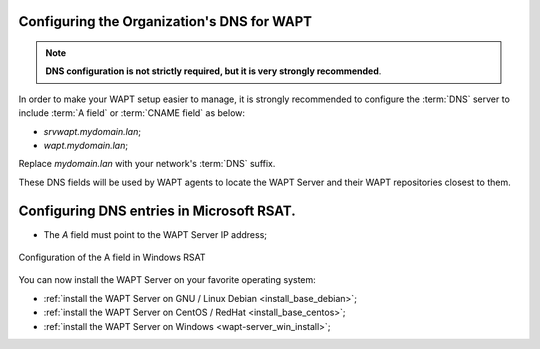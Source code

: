 .. Reminder for header structure:
   Niveau 1: ====================
   Niveau 2: --------------------
   Niveau 3: ++++++++++++++++++++
   Niveau 4: """"""""""""""""""""
   Niveau 5: ^^^^^^^^^^^^^^^^^^^^

.. meta::
    :description: Configuring the Organization's DNS for WAPT
    :keywords: DNS, WAPT, A field, documentation

.. _srv_dns:

Configuring the Organization's DNS for WAPT
-------------------------------------------

.. note::

  **DNS configuration is not strictly required,
  but it is very strongly recommended**.

In order to make your WAPT setup easier to manage, it is strongly
recommended to configure the :term:`DNS` server to include :term:`A field`
or :term:`CNAME field` as below:

* *srvwapt.mydomain.lan*;

* *wapt.mydomain.lan*;

Replace *mydomain.lan* with your network's :term:`DNS` suffix.

These DNS fields will be used by WAPT agents to locate the WAPT Server
and their WAPT repositories closest to them.

Configuring DNS entries in Microsoft RSAT.
------------------------------------------

* The *A* field must point to the WAPT Server IP address;

.. figure:: dns-configure-alias.png
   :align: center
   :alt: Configuration of the A field in Windows RSAT

   Configuration of the A field in Windows RSAT

You can now install the WAPT Server on your favorite operating system:

* :ref:`install the WAPT Server on GNU / Linux Debian <install_base_debian>`;

* :ref:`install the WAPT Server on CentOS / RedHat <install_base_centos>`;

* :ref:`install the WAPT Server on Windows <wapt-server_win_install>`;
